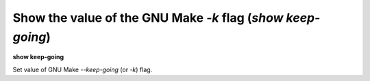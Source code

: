 .. index:: show; keep-going
.. _show_keep-going:

Show the value of the GNU Make `-k` flag (`show keep-going`)
------------------------------------------------------------

**show keep-going**

Set value of GNU Make `--keep-going` (or `-k`) flag.

.. seealso::

   :ref:`set keep-going <set_keep-going>`
